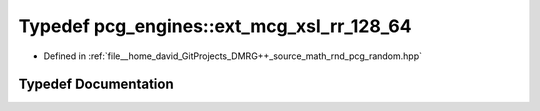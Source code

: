 .. _exhale_typedef_namespacepcg__engines_1a7badaf4a86bce28c8e8dcd371d33ec26:

Typedef pcg_engines::ext_mcg_xsl_rr_128_64
==========================================

- Defined in :ref:`file__home_david_GitProjects_DMRG++_source_math_rnd_pcg_random.hpp`


Typedef Documentation
---------------------


.. doxygentypedef:: pcg_engines::ext_mcg_xsl_rr_128_64
